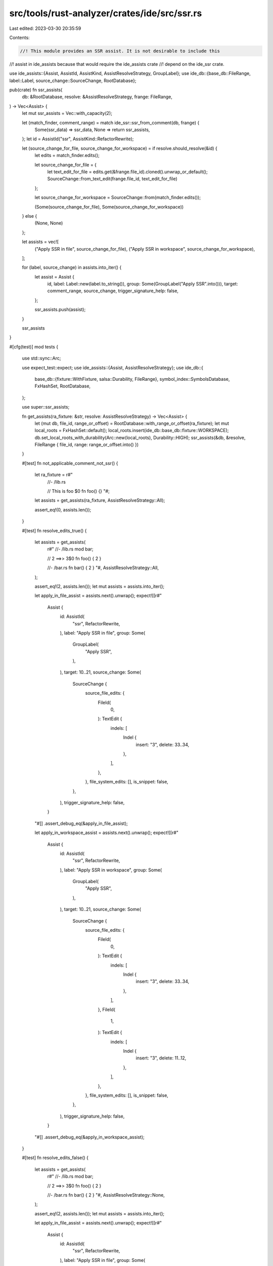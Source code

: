 src/tools/rust-analyzer/crates/ide/src/ssr.rs
=============================================

Last edited: 2023-03-30 20:35:59

Contents:

.. code-block:: rs

    //! This module provides an SSR assist. It is not desirable to include this
//! assist in ide_assists because that would require the ide_assists crate
//! depend on the ide_ssr crate.

use ide_assists::{Assist, AssistId, AssistKind, AssistResolveStrategy, GroupLabel};
use ide_db::{base_db::FileRange, label::Label, source_change::SourceChange, RootDatabase};

pub(crate) fn ssr_assists(
    db: &RootDatabase,
    resolve: &AssistResolveStrategy,
    frange: FileRange,
) -> Vec<Assist> {
    let mut ssr_assists = Vec::with_capacity(2);

    let (match_finder, comment_range) = match ide_ssr::ssr_from_comment(db, frange) {
        Some(ssr_data) => ssr_data,
        None => return ssr_assists,
    };
    let id = AssistId("ssr", AssistKind::RefactorRewrite);

    let (source_change_for_file, source_change_for_workspace) = if resolve.should_resolve(&id) {
        let edits = match_finder.edits();

        let source_change_for_file = {
            let text_edit_for_file = edits.get(&frange.file_id).cloned().unwrap_or_default();
            SourceChange::from_text_edit(frange.file_id, text_edit_for_file)
        };

        let source_change_for_workspace = SourceChange::from(match_finder.edits());

        (Some(source_change_for_file), Some(source_change_for_workspace))
    } else {
        (None, None)
    };

    let assists = vec![
        ("Apply SSR in file", source_change_for_file),
        ("Apply SSR in workspace", source_change_for_workspace),
    ];

    for (label, source_change) in assists.into_iter() {
        let assist = Assist {
            id,
            label: Label::new(label.to_string()),
            group: Some(GroupLabel("Apply SSR".into())),
            target: comment_range,
            source_change,
            trigger_signature_help: false,
        };

        ssr_assists.push(assist);
    }

    ssr_assists
}

#[cfg(test)]
mod tests {
    use std::sync::Arc;

    use expect_test::expect;
    use ide_assists::{Assist, AssistResolveStrategy};
    use ide_db::{
        base_db::{fixture::WithFixture, salsa::Durability, FileRange},
        symbol_index::SymbolsDatabase,
        FxHashSet, RootDatabase,
    };

    use super::ssr_assists;

    fn get_assists(ra_fixture: &str, resolve: AssistResolveStrategy) -> Vec<Assist> {
        let (mut db, file_id, range_or_offset) = RootDatabase::with_range_or_offset(ra_fixture);
        let mut local_roots = FxHashSet::default();
        local_roots.insert(ide_db::base_db::fixture::WORKSPACE);
        db.set_local_roots_with_durability(Arc::new(local_roots), Durability::HIGH);
        ssr_assists(&db, &resolve, FileRange { file_id, range: range_or_offset.into() })
    }

    #[test]
    fn not_applicable_comment_not_ssr() {
        let ra_fixture = r#"
            //- /lib.rs

            // This is foo $0
            fn foo() {}
            "#;
        let assists = get_assists(ra_fixture, AssistResolveStrategy::All);

        assert_eq!(0, assists.len());
    }

    #[test]
    fn resolve_edits_true() {
        let assists = get_assists(
            r#"
            //- /lib.rs
            mod bar;

            // 2 ==>> 3$0
            fn foo() { 2 }

            //- /bar.rs
            fn bar() { 2 }
            "#,
            AssistResolveStrategy::All,
        );

        assert_eq!(2, assists.len());
        let mut assists = assists.into_iter();

        let apply_in_file_assist = assists.next().unwrap();
        expect![[r#"
            Assist {
                id: AssistId(
                    "ssr",
                    RefactorRewrite,
                ),
                label: "Apply SSR in file",
                group: Some(
                    GroupLabel(
                        "Apply SSR",
                    ),
                ),
                target: 10..21,
                source_change: Some(
                    SourceChange {
                        source_file_edits: {
                            FileId(
                                0,
                            ): TextEdit {
                                indels: [
                                    Indel {
                                        insert: "3",
                                        delete: 33..34,
                                    },
                                ],
                            },
                        },
                        file_system_edits: [],
                        is_snippet: false,
                    },
                ),
                trigger_signature_help: false,
            }
        "#]]
        .assert_debug_eq(&apply_in_file_assist);

        let apply_in_workspace_assist = assists.next().unwrap();
        expect![[r#"
            Assist {
                id: AssistId(
                    "ssr",
                    RefactorRewrite,
                ),
                label: "Apply SSR in workspace",
                group: Some(
                    GroupLabel(
                        "Apply SSR",
                    ),
                ),
                target: 10..21,
                source_change: Some(
                    SourceChange {
                        source_file_edits: {
                            FileId(
                                0,
                            ): TextEdit {
                                indels: [
                                    Indel {
                                        insert: "3",
                                        delete: 33..34,
                                    },
                                ],
                            },
                            FileId(
                                1,
                            ): TextEdit {
                                indels: [
                                    Indel {
                                        insert: "3",
                                        delete: 11..12,
                                    },
                                ],
                            },
                        },
                        file_system_edits: [],
                        is_snippet: false,
                    },
                ),
                trigger_signature_help: false,
            }
        "#]]
        .assert_debug_eq(&apply_in_workspace_assist);
    }

    #[test]
    fn resolve_edits_false() {
        let assists = get_assists(
            r#"
            //- /lib.rs
            mod bar;

            // 2 ==>> 3$0
            fn foo() { 2 }

            //- /bar.rs
            fn bar() { 2 }
            "#,
            AssistResolveStrategy::None,
        );

        assert_eq!(2, assists.len());
        let mut assists = assists.into_iter();

        let apply_in_file_assist = assists.next().unwrap();
        expect![[r#"
            Assist {
                id: AssistId(
                    "ssr",
                    RefactorRewrite,
                ),
                label: "Apply SSR in file",
                group: Some(
                    GroupLabel(
                        "Apply SSR",
                    ),
                ),
                target: 10..21,
                source_change: None,
                trigger_signature_help: false,
            }
        "#]]
        .assert_debug_eq(&apply_in_file_assist);

        let apply_in_workspace_assist = assists.next().unwrap();
        expect![[r#"
            Assist {
                id: AssistId(
                    "ssr",
                    RefactorRewrite,
                ),
                label: "Apply SSR in workspace",
                group: Some(
                    GroupLabel(
                        "Apply SSR",
                    ),
                ),
                target: 10..21,
                source_change: None,
                trigger_signature_help: false,
            }
        "#]]
        .assert_debug_eq(&apply_in_workspace_assist);
    }
}


